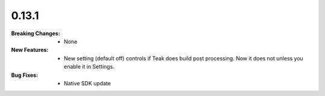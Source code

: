 0.13.1
------
:Breaking Changes:
    * None
:New Features:
    * New setting (default off) controls if Teak does build post processing. Now it does not unless you enable it in Settings.
:Bug Fixes:
    * Native SDK update

